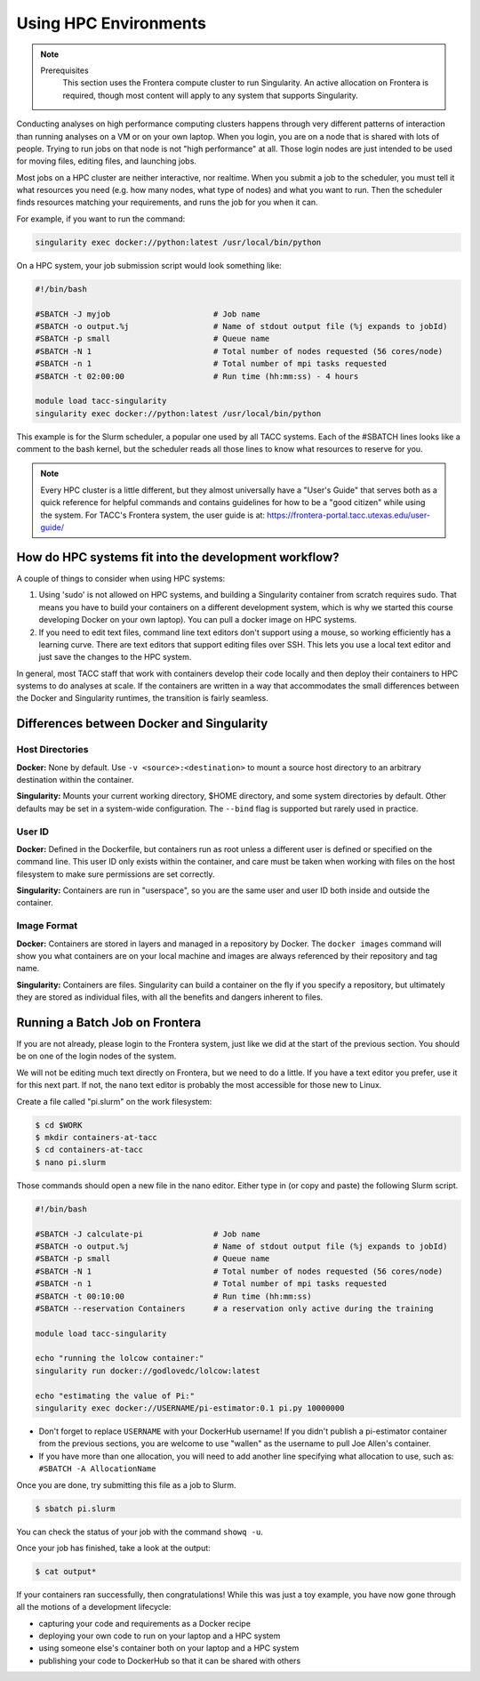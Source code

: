 
*************************
Using HPC Environments
*************************

.. Note::

    Prerequisites
	This section uses the Frontera compute cluster to run Singularity. An active allocation on Frontera is required, though most content will apply to any system that supports Singularity.



Conducting analyses on high performance computing clusters happens through very different patterns of interaction than running analyses on a VM or on your own laptop.  When you login, you are on a node that is shared with lots of people.  Trying to run jobs on that node is not "high performance" at all.  Those login nodes are just intended to be used for moving files, editing files, and launching jobs.

Most jobs on a HPC cluster are neither interactive, nor realtime.  When you submit a job to the scheduler, you must tell it what resources you need (e.g. how many nodes, what type of nodes) and what you want to run.  Then the scheduler finds resources matching your requirements, and runs the job for you when it can.

For example, if you want to run the command:

.. code-block:: text

  singularity exec docker://python:latest /usr/local/bin/python

On a HPC system, your job submission script would look something like:

.. code-block:: bash

  #!/bin/bash

  #SBATCH -J myjob                      # Job name
  #SBATCH -o output.%j                  # Name of stdout output file (%j expands to jobId)
  #SBATCH -p small                      # Queue name
  #SBATCH -N 1                          # Total number of nodes requested (56 cores/node)
  #SBATCH -n 1                          # Total number of mpi tasks requested
  #SBATCH -t 02:00:00                   # Run time (hh:mm:ss) - 4 hours

  module load tacc-singularity
  singularity exec docker://python:latest /usr/local/bin/python

This example is for the Slurm scheduler, a popular one used by all TACC systems.  Each of the #SBATCH lines looks like a comment to the bash kernel, but the scheduler reads all those lines to know what resources to reserve for you.

.. Note::

  Every HPC cluster is a little different, but they almost universally have a "User's Guide" that serves both as a quick reference for helpful commands and contains guidelines for how to be a "good citizen" while using the system.  For TACC's Frontera system, the user guide is at: `https://frontera-portal.tacc.utexas.edu/user-guide/ <https://frontera-portal.tacc.utexas.edu/user-guide/>`_


How do HPC systems fit into the development workflow?
=====================================================

A couple of things to consider when using HPC systems:

#. Using 'sudo' is not allowed on HPC systems, and building a Singularity container from scratch requires sudo.  That means you have to build your containers on a different development system, which is why we started this course developing Docker on your own laptop).  You can pull a docker image on HPC systems.
#. If you need to edit text files, command line text editors don't support using a mouse, so working efficiently has a learning curve.  There are text editors that support editing files over SSH.  This lets you use a local text editor and just save the changes to the HPC system.

In general, most TACC staff that work with containers develop their code locally and then deploy their containers to HPC systems to do analyses at scale.  If the containers are written in a way that accommodates the small differences between the Docker and Singularity runtimes, the transition is fairly seamless.

Differences between Docker and Singularity
==========================================

Host Directories
^^^^^^^^^^^^^^^^

**Docker:** None by default. Use ``-v <source>:<destination>`` to mount a source host directory to an arbitrary destination within the container.

**Singularity:** Mounts your current working directory, $HOME directory, and some system directories by default. Other defaults may be set in a system-wide configuration. The ``--bind`` flag is supported but rarely used in practice.

User ID
^^^^^^^

**Docker:** Defined in the Dockerfile, but containers run as root unless a different user is defined or specified on the command line.  This user ID only exists within the container, and care must be taken when working with files on the host filesystem to make sure permissions are set correctly.

**Singularity:** Containers are run in "userspace", so you are the same user and user ID both inside and outside the container.

Image Format
^^^^^^^^^^^^

**Docker:** Containers are stored in layers and managed in a repository by Docker.  The ``docker images`` command will show you what containers are on your local machine and images are always referenced by their repository and tag name.

**Singularity:** Containers are files.  Singularity can build a container on the fly if you specify a repository, but ultimately they are stored as individual files, with all the benefits and dangers inherent to files.


Running a Batch Job on Frontera
===============================

If you are not already, please login to the Frontera system, just like we did at the start of the previous section.  You should be on one of the login nodes of the system.

We will not be editing much text directly on Frontera, but we need to do a little.  If you have a text editor you prefer, use it for this next part.  If not, the ``nano`` text editor is probably the most accessible for those new to Linux.

Create a file called "pi.slurm" on the work filesystem:

.. code-block:: console

  $ cd $WORK
  $ mkdir containers-at-tacc
  $ cd containers-at-tacc
  $ nano pi.slurm

Those commands should open a new file in the nano editor.  Either type in (or copy and paste) the following Slurm script.

.. code-block:: bash

  #!/bin/bash

  #SBATCH -J calculate-pi               # Job name
  #SBATCH -o output.%j                  # Name of stdout output file (%j expands to jobId)
  #SBATCH -p small                      # Queue name
  #SBATCH -N 1                          # Total number of nodes requested (56 cores/node)
  #SBATCH -n 1                          # Total number of mpi tasks requested
  #SBATCH -t 00:10:00                   # Run time (hh:mm:ss)
  #SBATCH --reservation Containers      # a reservation only active during the training

  module load tacc-singularity

  echo "running the lolcow container:"
  singularity run docker://godlovedc/lolcow:latest

  echo "estimating the value of Pi:"
  singularity exec docker://USERNAME/pi-estimator:0.1 pi.py 10000000

* Don't forget to replace ``USERNAME`` with your DockerHub username! If you didn't publish a pi-estimator container from the previous sections, you are welcome to use "wallen" as the username to pull Joe Allen's container.

* If you have more than one allocation, you will need to add another line specifying what allocation to use, such as: ``#SBATCH -A AllocationName``

Once you are done, try submitting this file as a job to Slurm.

.. code-block:: console

  $ sbatch pi.slurm

You can check the status of your job with the command ``showq -u``.

Once your job has finished, take a look at the output:

.. code-block:: console

  $ cat output*


If your containers ran successfully, then congratulations! While this was just a toy example, you have now gone through all the motions of a development lifecycle:

* capturing your code and requirements as a Docker recipe
* deploying your own code to run on your laptop and a HPC system
* using someone else's container both on your laptop and a HPC system
* publishing your code to DockerHub so that it can be shared with others
